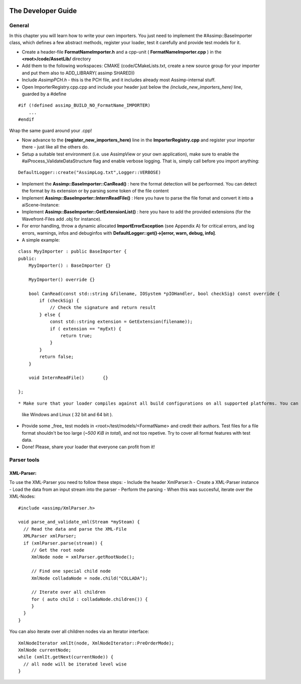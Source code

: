 .. image:: http://assimp.org/images/splash.png

.. _developer_guide:
.. _ai_extend:

===================
The Developer Guide
===================

.. _ai_general:

General
-------

In this chapter you will learn how to write your own importers. You just need to implement the #Assimp::BaseImporter class,
which defines a few abstract methods, register your loader, test it carefully and provide test models for it.

* Create a header-file **FormatNameImporter.h** and a cpp-unit ( **FormatNameImporter.cpp** ) in the **<root>/code/AssetLib/** directory
* Add them to the following workspaces: CMAKE (code/CMakeLists.txt, create a new source group for your importer and put them also to ADD_LIBRARY( assimp SHARED))
* Include *AssimpPCH.h* - this is the PCH file, and it includes already most Assimp-internal stuff.
* Open ImporterRegistry.cpp.cpp and include your header just below the *(include_new_importers_here)* line, guarded by a #define

::

    #if (!defined assimp_BUILD_NO_FormatName_IMPORTER)
        ...
    #endif

Wrap the same guard around your .cpp!

* Now advance to the **(register_new_importers_here)** line in the **ImporterRegistry.cpp** and register your importer there - just like all the others do.
* Setup a suitable test environment (i.e. use AssimpView or your own application), make sure to enable
  the #aiProcess_ValidateDataStructure flag and enable verbose logging. That is, simply call before you import anything:

:: 

    DefaultLogger::create("AssimpLog.txt",Logger::VERBOSE)
    
* Implement the **Assimp::BaseImporter::CanRead()** : here the format detection will be perfoormed. You can detect the format by its extension or by parsing some token of the file content
* Implement **Assimp::BaseImporter::InternReadFile()** : Here you have to parse the file fomat and convert it into a aiScene-Instance:
* Implement **Assimp::BaseImporter::GetExtensionList()** : here you have to add the provided extensions (for the Wavefront-Files add .obj for instance).
* For error handling, throw a dynamic allocated **ImportErrorException** (see Appendix A) for critical errors, and log errors, warnings, infos and debuginfos
  with **DefaultLogger::get()->[error, warn, debug, info]**.
* A simple example:

::

    class MyyImporter : public BaseImporter {
    public:
        MyyImporter() : BaseImporter {}
        
        MyyImporter() override {}
        
        bool CanRead(const std::string &filename, IOSystem *pIOHandler, bool checkSig) const override {
            if (checkSig) {
                // Check the signature and return result
            } else {
                const std::string extension = GetExtension(filename));
                if ( extension == "myExt) {
                    return true;
                }
            }
            return false;
        }
            
        void InternReadFile()       {}
        
    };

::

* Make sure that your loader compiles against all build configurations on all supported platforms. You can use our CI-build to check several platforms 
  like Windows and Linux ( 32 bit and 64 bit ).
* Provide some _free_ test models in <root>/test/models/<FormatName> and credit their authors.
  Test files for a file format shouldn't be too large (*~500 KiB in total*), and not too repetive. Try to cover all format features with test data.
* Done! Please, share your loader that everyone can profit from it!

Parser tools
------------

XML-Parser:
###########
To use the XML-Parser you need to follow these steps:
- Include the header XmlParser.h
- Create a XML-Parser instance
- Load the data from an input stream into the parser
- Perform the parsing
- When this was succesful, iterate over the XML-Nodes:

::

    #include <assimp/XmlParser.h>
    
    void parse_and_validate_xml(Stream *mySteam) {
      // Read the data and parse the XML-File
      XMLParser xmlParser;
      if (xmlParser.parse(stream)) {
         // Get the root node
         XmlNode node = xmlParser.getRootNode();
         
         // Find one special child node
         XmlNode colladaNode = node.child("COLLADA");
         
         // Iterate over all children
         for ( auto child : colladaNode.children()) {
         }
      }
    }

::

You can also iterate over all children nodes via an Iterator interface:

::

    XmlNodeIterator xmlIt(node, XmlNodeIterator::PreOrderMode);
    XmlNode currentNode;
    while (xmlIt.getNext(currentNode)) {
      // all node will be iterated level wise
    }

::
